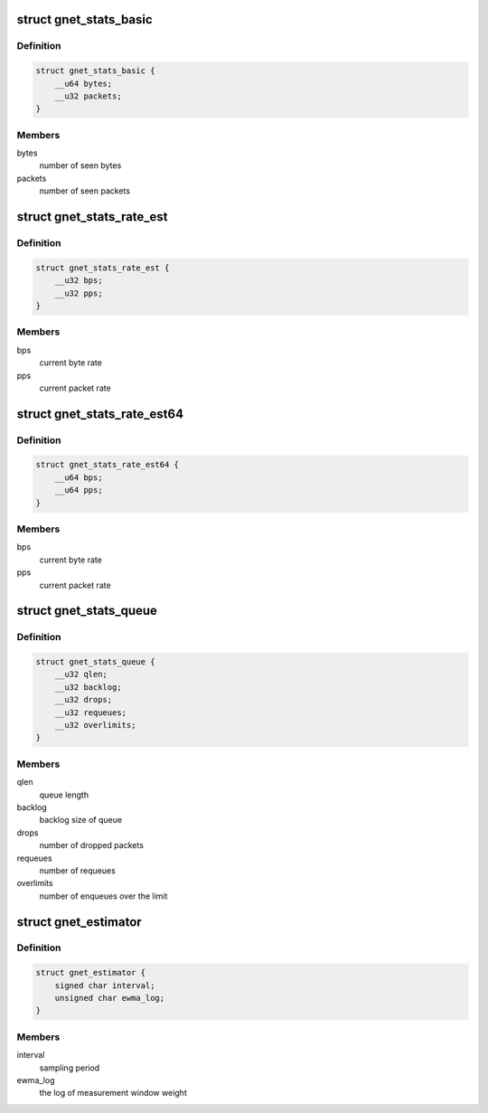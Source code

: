 .. -*- coding: utf-8; mode: rst -*-
.. src-file: include/uapi/linux/gen_stats.h

.. _`gnet_stats_basic`:

struct gnet_stats_basic
=======================

.. c:type:: struct gnet_stats_basic

    byte/packet throughput statistics

.. _`gnet_stats_basic.definition`:

Definition
----------

.. code-block:: c

    struct gnet_stats_basic {
        __u64 bytes;
        __u32 packets;
    }

.. _`gnet_stats_basic.members`:

Members
-------

bytes
    number of seen bytes

packets
    number of seen packets

.. _`gnet_stats_rate_est`:

struct gnet_stats_rate_est
==========================

.. c:type:: struct gnet_stats_rate_est

    rate estimator

.. _`gnet_stats_rate_est.definition`:

Definition
----------

.. code-block:: c

    struct gnet_stats_rate_est {
        __u32 bps;
        __u32 pps;
    }

.. _`gnet_stats_rate_est.members`:

Members
-------

bps
    current byte rate

pps
    current packet rate

.. _`gnet_stats_rate_est64`:

struct gnet_stats_rate_est64
============================

.. c:type:: struct gnet_stats_rate_est64

    rate estimator

.. _`gnet_stats_rate_est64.definition`:

Definition
----------

.. code-block:: c

    struct gnet_stats_rate_est64 {
        __u64 bps;
        __u64 pps;
    }

.. _`gnet_stats_rate_est64.members`:

Members
-------

bps
    current byte rate

pps
    current packet rate

.. _`gnet_stats_queue`:

struct gnet_stats_queue
=======================

.. c:type:: struct gnet_stats_queue

    queuing statistics

.. _`gnet_stats_queue.definition`:

Definition
----------

.. code-block:: c

    struct gnet_stats_queue {
        __u32 qlen;
        __u32 backlog;
        __u32 drops;
        __u32 requeues;
        __u32 overlimits;
    }

.. _`gnet_stats_queue.members`:

Members
-------

qlen
    queue length

backlog
    backlog size of queue

drops
    number of dropped packets

requeues
    number of requeues

overlimits
    number of enqueues over the limit

.. _`gnet_estimator`:

struct gnet_estimator
=====================

.. c:type:: struct gnet_estimator

    rate estimator configuration

.. _`gnet_estimator.definition`:

Definition
----------

.. code-block:: c

    struct gnet_estimator {
        signed char interval;
        unsigned char ewma_log;
    }

.. _`gnet_estimator.members`:

Members
-------

interval
    sampling period

ewma_log
    the log of measurement window weight

.. This file was automatic generated / don't edit.

